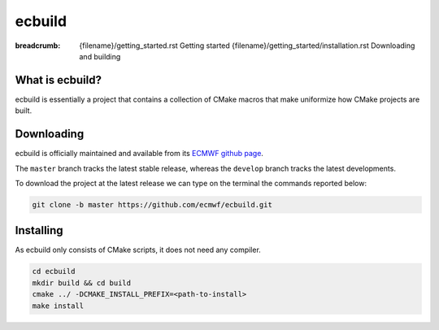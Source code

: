 ecbuild
#######

:breadcrumb: {filename}/getting_started.rst Getting started
             {filename}/getting_started/installation.rst Downloading and building

.. role:: red
    :class: m-text m-danger


What is ecbuild?
================

ecbuild is essentially a project that contains a collection of CMake macros that make
uniformize how CMake projects are built.

Downloading
===========

ecbuild is officially maintained and available from its `ECMWF github page <https://github.com/ecmwf/ecbuild>`_.

The ``master`` branch tracks the latest stable release, whereas the ``develop`` branch tracks the latest developments.

To download the project at the latest release
we can type on the terminal the commands reported below:

.. code:: shell

    git clone -b master https://github.com/ecmwf/ecbuild.git

Installing
==========

As ecbuild only consists of CMake scripts, it does not need any compiler.

.. code :: shell

    cd ecbuild
    mkdir build && cd build
    cmake ../ -DCMAKE_INSTALL_PREFIX=<path-to-install>
    make install

.. note-warning::

    For other projects to find or use ecbuild add following to the environment:

    .. code:: shell
    
        export ecbuild_ROOT=<path-to-install>
        export PATH=$ecbuild_ROOT/bin:$PATH
